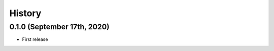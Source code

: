 =======
History
=======

0.1.0 (September 17th, 2020)
----------------------------

* First release
